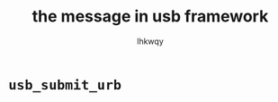 #+title: the message in usb framework
#+author: lhkwqy
#+date:


* ~usb_submit_urb~

#+begin_src dot :file pic/usb_submit_urb.png

#+end_src
